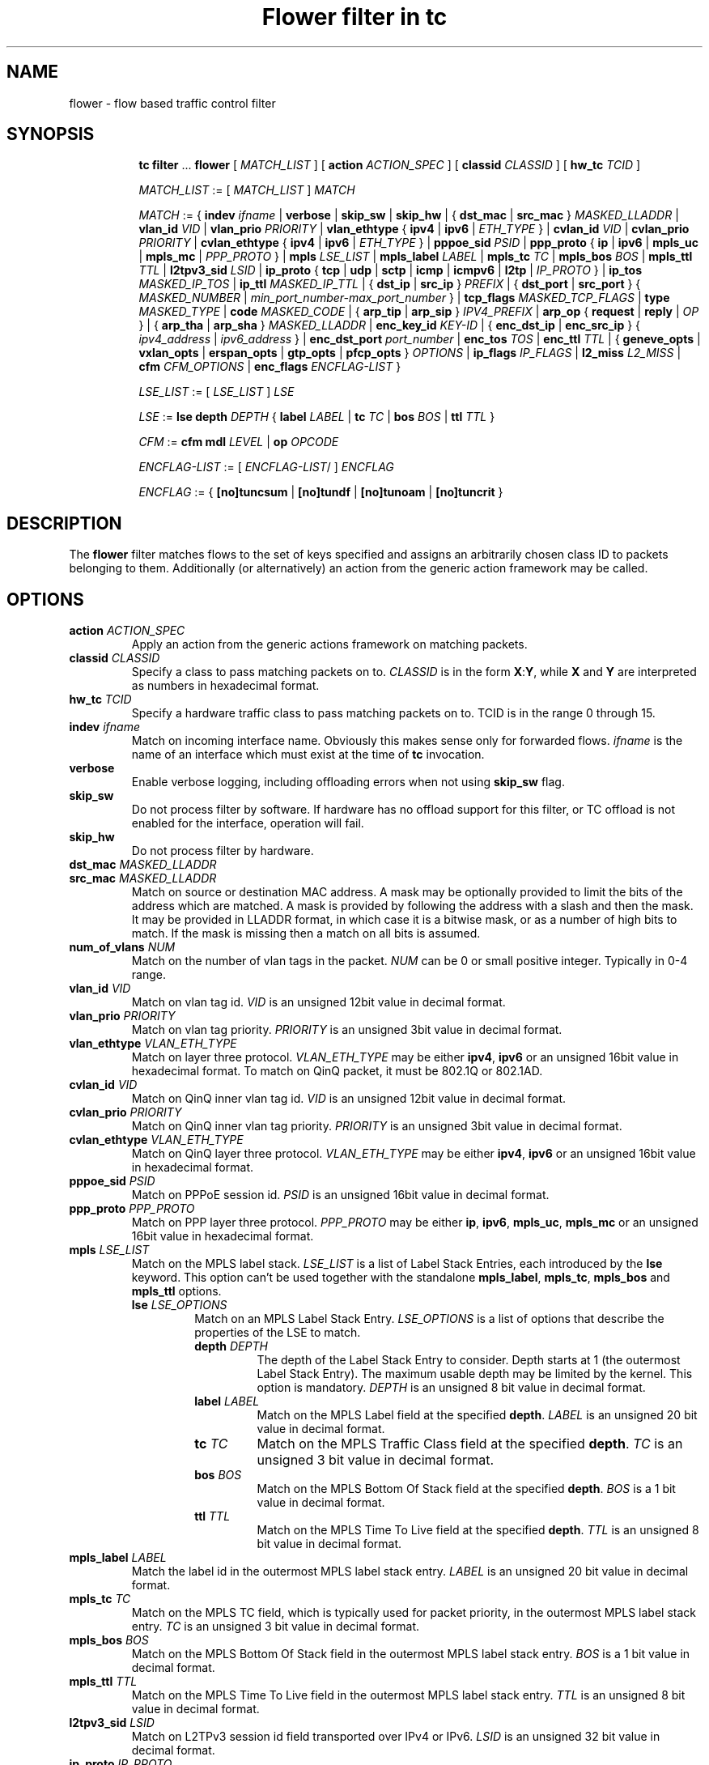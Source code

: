 .TH "Flower filter in tc" 8 "22 Oct 2015" "iproute2" "Linux"

.SH NAME
flower \- flow based traffic control filter
.SH SYNOPSIS
.in +8
.ti -8
.BR tc " " filter " ... " flower " [ "
.IR MATCH_LIST " ] [ "
.B action
.IR ACTION_SPEC " ] [ "
.B classid
.IR CLASSID " ] [ "
.B hw_tc
.IR TCID " ]"


.ti -8
.IR MATCH_LIST " := [ " MATCH_LIST " ] " MATCH

.ti -8
.IR MATCH " := { "
.B indev
.IR ifname " | "
.BR verbose
.RI " | "
.BR skip_sw " | " skip_hw
.RI " | { "
.BR dst_mac " | " src_mac " } "
.IR MASKED_LLADDR " | "
.B vlan_id
.IR VID " | "
.B vlan_prio
.IR PRIORITY " | "
.BR vlan_ethtype " { " ipv4 " | " ipv6 " | "
.IR ETH_TYPE " } | "
.B cvlan_id
.IR VID " | "
.B cvlan_prio
.IR PRIORITY " | "
.BR cvlan_ethtype " { " ipv4 " | " ipv6 " | "
.IR ETH_TYPE " } | "
.B pppoe_sid
.IR PSID " | "
.BR ppp_proto " { " ip " | " ipv6 " | " mpls_uc " | " mpls_mc " | "
.IR PPP_PROTO " } | "
.B mpls
.IR LSE_LIST " | "
.B mpls_label
.IR LABEL " | "
.B mpls_tc
.IR TC " | "
.B mpls_bos
.IR BOS " | "
.B mpls_ttl
.IR TTL " | "
.B l2tpv3_sid
.IR LSID " | "
.BR ip_proto " { " tcp " | " udp " | " sctp " | " icmp " | " icmpv6 " | " l2tp " | "
.IR IP_PROTO " } | "
.B ip_tos
.IR MASKED_IP_TOS " | "
.B ip_ttl
.IR MASKED_IP_TTL " | { "
.BR dst_ip " | " src_ip " } "
.IR PREFIX " | { "
.BR dst_port " | " src_port " } { "
.IR MASKED_NUMBER " | "
.IR min_port_number-max_port_number " } | "
.B tcp_flags
.IR MASKED_TCP_FLAGS " | "
.B type
.IR MASKED_TYPE " | "
.B code
.IR MASKED_CODE " | { "
.BR arp_tip " | " arp_sip " } "
.IR IPV4_PREFIX " | "
.BR arp_op " { " request " | " reply " | "
.IR OP " } | { "
.BR arp_tha " | " arp_sha " } "
.IR MASKED_LLADDR " | "
.B enc_key_id
.IR KEY-ID " | {"
.BR enc_dst_ip " | " enc_src_ip " } { "
.IR ipv4_address " | " ipv6_address " } | "
.B enc_dst_port
.IR port_number " | "
.B enc_tos
.IR TOS " | "
.B enc_ttl
.IR TTL " | "
{
.B geneve_opts
|
.B vxlan_opts
|
.B erspan_opts
|
.B gtp_opts
|
.B pfcp_opts
}
.IR OPTIONS " | "
.BR ip_flags
.IR IP_FLAGS " | "
.B l2_miss
.IR L2_MISS " | "
.BR cfm
.IR CFM_OPTIONS " | "
.BR enc_flags
.IR ENCFLAG-LIST " }"

.ti -8
.IR LSE_LIST " := [ " LSE_LIST " ] " LSE

.ti -8
.IR LSE " := "
.B lse depth
.IR DEPTH " { "
.B label
.IR LABEL " | "
.B tc
.IR TC " | "
.B bos
.IR BOS " | "
.B ttl
.IR TTL " }"

.ti -8
.IR CFM " := "
.B cfm mdl
.IR LEVEL " | "
.B op
.IR OPCODE "

.ti -8
.IR ENCFLAG-LIST " := [ " ENCFLAG-LIST "/ ] " ENCFLAG

.ti -8
.IR ENCFLAG " := { "
.BR [no]tuncsum " | "
.BR [no]tundf " | "
.BR [no]tunoam " | "
.BR [no]tuncrit " } "

.SH DESCRIPTION
The
.B flower
filter matches flows to the set of keys specified and assigns an arbitrarily
chosen class ID to packets belonging to them. Additionally (or alternatively) an
action from the generic action framework may be called.
.SH OPTIONS
.TP
.BI action " ACTION_SPEC"
Apply an action from the generic actions framework on matching packets.
.TP
.BI classid " CLASSID"
Specify a class to pass matching packets on to.
.I CLASSID
is in the form
.BR X : Y ", while " X " and " Y
are interpreted as numbers in hexadecimal format.
.TP
.BI hw_tc " TCID"
Specify a hardware traffic class to pass matching packets on to. TCID is in the
range 0 through 15.
.TP
.BI indev " ifname"
Match on incoming interface name. Obviously this makes sense only for forwarded
flows.
.I ifname
is the name of an interface which must exist at the time of
.B tc
invocation.
.TP
.BI verbose
Enable verbose logging, including offloading errors when not using
.B skip_sw
flag.
.TP
.BI skip_sw
Do not process filter by software. If hardware has no offload support for this
filter, or TC offload is not enabled for the interface, operation will fail.
.TP
.BI skip_hw
Do not process filter by hardware.
.TP
.BI dst_mac " MASKED_LLADDR"
.TQ
.BI src_mac " MASKED_LLADDR"
Match on source or destination MAC address.  A mask may be optionally
provided to limit the bits of the address which are matched. A mask is
provided by following the address with a slash and then the mask. It may be
provided in LLADDR format, in which case it is a bitwise mask, or as a
number of high bits to match. If the mask is missing then a match on all
bits is assumed.
.TP
.BI num_of_vlans " NUM"
Match on the number of vlan tags in the packet.
.I NUM
can be 0 or small positive integer. Typically in 0-4 range.
.TP
.BI vlan_id " VID"
Match on vlan tag id.
.I VID
is an unsigned 12bit value in decimal format.
.TP
.BI vlan_prio " PRIORITY"
Match on vlan tag priority.
.I PRIORITY
is an unsigned 3bit value in decimal format.
.TP
.BI vlan_ethtype " VLAN_ETH_TYPE"
Match on layer three protocol.
.I VLAN_ETH_TYPE
may be either
.BR ipv4 ", " ipv6
or an unsigned 16bit value in hexadecimal format. To match on QinQ packet, it must be 802.1Q or 802.1AD.
.TP
.BI cvlan_id " VID"
Match on QinQ inner vlan tag id.
.I VID
is an unsigned 12bit value in decimal format.
.TP
.BI cvlan_prio " PRIORITY"
Match on QinQ inner vlan tag priority.
.I PRIORITY
is an unsigned 3bit value in decimal format.
.TP
.BI cvlan_ethtype " VLAN_ETH_TYPE"
Match on QinQ layer three protocol.
.I VLAN_ETH_TYPE
may be either
.BR ipv4 ", " ipv6
or an unsigned 16bit value in hexadecimal format.
.TP
.BI pppoe_sid " PSID"
Match on PPPoE session id.
.I PSID
is an unsigned 16bit value in decimal format.
.TP
.BI ppp_proto " PPP_PROTO"
Match on PPP layer three protocol.
.I PPP_PROTO
may be either
.BR ip ", " ipv6 ", " mpls_uc ", " mpls_mc
or an unsigned 16bit value in hexadecimal format.
.TP
.BI mpls " LSE_LIST"
Match on the MPLS label stack.
.I LSE_LIST
is a list of Label Stack Entries, each introduced by the
.BR lse " keyword."
This option can't be used together with the standalone
.BR mpls_label ", " mpls_tc ", " mpls_bos " and " mpls_ttl " options."
.RS
.TP
.BI lse " LSE_OPTIONS"
Match on an MPLS Label Stack Entry.
.I LSE_OPTIONS
is a list of options that describe the properties of the LSE to match.
.RS
.TP
.BI depth " DEPTH"
The depth of the Label Stack Entry to consider. Depth starts at 1 (the
outermost Label Stack Entry). The maximum usable depth may be limited by the
kernel. This option is mandatory.
.I DEPTH
is an unsigned 8 bit value in decimal format.
.TP
.BI label " LABEL"
Match on the MPLS Label field at the specified
.BR depth .
.I LABEL
is an unsigned 20 bit value in decimal format.
.TP
.BI tc " TC"
Match on the MPLS Traffic Class field at the specified
.BR depth .
.I TC
is an unsigned 3 bit value in decimal format.
.TP
.BI bos " BOS"
Match on the MPLS Bottom Of Stack field at the specified
.BR depth .
.I BOS
is a 1 bit value in decimal format.
.TP
.BI ttl " TTL"
Match on the MPLS Time To Live field at the specified
.BR depth .
.I TTL
is an unsigned 8 bit value in decimal format.
.RE
.RE

.TP
.BI mpls_label " LABEL"
Match the label id in the outermost MPLS label stack entry.
.I LABEL
is an unsigned 20 bit value in decimal format.
.TP
.BI mpls_tc " TC"
Match on the MPLS TC field, which is typically used for packet priority,
in the outermost MPLS label stack entry.
.I TC
is an unsigned 3 bit value in decimal format.
.TP
.BI mpls_bos " BOS"
Match on the MPLS Bottom Of Stack field in the outermost MPLS label stack
entry.
.I BOS
is a 1 bit value in decimal format.
.TP
.BI mpls_ttl " TTL"
Match on the MPLS Time To Live field in the outermost MPLS label stack
entry.
.I TTL
is an unsigned 8 bit value in decimal format.
.TP
.BI l2tpv3_sid " LSID"
Match on L2TPv3 session id field transported over IPv4 or IPv6.
.I LSID
is an unsigned 32 bit value in decimal format.
.TP
.BI ip_proto " IP_PROTO"
Match on layer four protocol.
.I IP_PROTO
may be
.BR tcp ", " udp ", " sctp ", " icmp ", " icmpv6 ", " l2tp
or an unsigned 8bit value in hexadecimal format.
.TP
.BI ip_tos " MASKED_IP_TOS"
Match on ipv4 TOS or ipv6 traffic-class - eight bits in hexadecimal format.
A mask may be optionally provided to limit the bits which are matched. A mask
is provided by following the value with a slash and then the mask. If the mask
is missing then a match on all bits is assumed.
.TP
.BI ip_ttl " MASKED_IP_TTL"
Match on ipv4 TTL or ipv6 hop-limit  - eight bits value in decimal or hexadecimal format.
A mask may be optionally provided to limit the bits which are matched. Same
logic is used for the mask as with matching on ip_tos.
.TP
.BI dst_ip " PREFIX"
.TQ
.BI src_ip " PREFIX"
Match on source or destination IP address.
.I PREFIX
must be a valid IPv4 or IPv6 address, depending on the \fBprotocol\fR
option to tc filter, optionally followed by a slash and the prefix length.
If the prefix is missing, \fBtc\fR assumes a full-length host match.
.TP
.IR \fBdst_port " { "  MASKED_NUMBER " | " " MIN_VALUE-MAX_VALUE "  }
.TQ
.IR \fBsrc_port " { "  MASKED_NUMBER " | " " MIN_VALUE-MAX_VALUE "  }
Match on layer 4 protocol source or destination port number, with an
optional mask. Alternatively, the minimum and maximum values can be
specified to match on a range of layer 4 protocol source or destination
port numbers. Only available for
.BR ip_proto " values " udp ", " tcp  " and " sctp
which have to be specified in beforehand.
.TP
.BI tcp_flags " MASKED_TCP_FLAGS"
Match on TCP flags represented as 12bit bitfield in in hexadecimal format.
A mask may be optionally provided to limit the bits which are matched. A mask
is provided by following the value with a slash and then the mask. If the mask
is missing then a match on all bits is assumed.
.TP
.BI type " MASKED_TYPE"
.TQ
.BI code " MASKED_CODE"
Match on ICMP type or code. A mask may be optionally provided to limit the
bits of the address which are matched. A mask is provided by following the
address with a slash and then the mask. The mask must be as a number which
represents a bitwise mask If the mask is missing then a match on all bits
is assumed.  Only available for
.BR ip_proto " values " icmp  " and " icmpv6
which have to be specified in beforehand.
.TP
.BI arp_tip " IPV4_PREFIX"
.TQ
.BI arp_sip " IPV4_PREFIX"
Match on ARP or RARP sender or target IP address.
.I IPV4_PREFIX
must be a valid IPv4 address optionally followed by a slash and the prefix
length. If the prefix is missing, \fBtc\fR assumes a full-length host
match.
.TP
.BI arp_op " ARP_OP"
Match on ARP or RARP operation.
.I ARP_OP
may be
.BR request ", " reply
or an integer value 0, 1 or 2.  A mask may be optionally provided to limit
the bits of the operation which are matched. A mask is provided by
following the address with a slash and then the mask. It may be provided as
an unsigned 8 bit value representing a bitwise mask. If the mask is missing
then a match on all bits is assumed.
.TP
.BI arp_sha " MASKED_LLADDR"
.TQ
.BI arp_tha " MASKED_LLADDR"
Match on ARP or RARP sender or target MAC address.  A mask may be optionally
provided to limit the bits of the address which are matched. A mask is
provided by following the address with a slash and then the mask. It may be
provided in LLADDR format, in which case it is a bitwise mask, or as a
number of high bits to match. If the mask is missing then a match on all
bits is assumed.
.TP
.BI enc_key_id " NUMBER"
.TQ
.BI enc_dst_ip " PREFIX"
.TQ
.BI enc_src_ip " PREFIX"
.TQ
.BI enc_dst_port " NUMBER"
.TQ
.BI enc_tos " NUMBER"
.TQ
.BI enc_ttl " NUMBER"
.TQ
.BR
.TP
.BI ct_state " CT_STATE"
.TQ
.BI ct_zone " CT_MASKED_ZONE"
.TQ
.BI ct_mark " CT_MASKED_MARK"
.TQ
.BI ct_label " CT_MASKED_LABEL"
Matches on connection tracking info
.RS
.TP
.I CT_STATE
Match the connection state, and can be combination of [{+|-}flag] flags, where flag can be one of
.RS
.TP
trk - Tracked connection.
.TP
new - New connection.
.TP
est - Established connection.
.TP
rpl - The packet is in the reply direction, meaning that it is in the opposite direction from the packet that initiated the connection.
.TP
inv - The state is invalid. The packet couldn't be associated to a connection.
.TP
rel - The packet is related to an existing connection.
.TP
Example: +trk+est
.RE
.TP
.I CT_MASKED_ZONE
Match the connection zone, and can be masked.
.TP
.I CT_MASKED_MARK
32bit match on the connection mark, and can be masked.
.TP
.I CT_MASKED_LABEL
128bit match on the connection label, and can be masked.
.RE
.TP
.BI geneve_opts " OPTIONS"
.TQ
.BI vxlan_opts " OPTIONS"
.TQ
.BI erspan_opts " OPTIONS"
.TQ
.BI gtp_opts " OPTIONS"
.TQ
.BI pfcp_opts " OPTIONS"
Match on IP tunnel metadata. Key id
.I NUMBER
is a 32 bit tunnel key id (e.g. VNI for VXLAN tunnel).
.I PREFIX
must be a valid IPv4 or IPv6 address optionally followed by a slash and the
prefix length. If the prefix is missing, \fBtc\fR assumes a full-length
host match.  Dst port
.I NUMBER
is a 16 bit UDP dst port. Tos
.I NUMBER
is an 8 bit tos (dscp+ecn) value, ttl
.I NUMBER
is an 8 bit time-to-live value. geneve_opts
.I OPTIONS
must be a valid list of comma-separated geneve options where each option
consists of a key optionally followed by a slash and corresponding mask. If
the masks is missing, \fBtc\fR assumes a full-length match. The options can
be described in the form CLASS:TYPE:DATA/CLASS_MASK:TYPE_MASK:DATA_MASK,
where CLASS is represented as a 16bit hexadecimal value, TYPE as an 8bit
hexadecimal value and DATA as a variable length hexadecimal value.
vxlan_opts
.I OPTIONS
doesn't support multiple options, and it consists of a key followed by a slash
and corresponding mask. If the mask is missing, \fBtc\fR assumes a full-length
match. The option can be described in the form GBP/GBP_MASK, where GBP is
represented as a 32bit number.
erspan_opts
.I OPTIONS
doesn't support multiple options, and it consists of a key followed by a slash
and corresponding mask. If the mask is missing, \fBtc\fR assumes a full-length
match. The option can be described in the form
VERSION:INDEX:DIR:HWID/VERSION:INDEX_MASK:DIR_MASK:HWID_MASK, where VERSION is
represented as a 8bit number, INDEX as an 32bit number, DIR and HWID as a 8bit
number. Multiple options is not supported. Note INDEX/INDEX_MASK is used when
VERSION is 1, and DIR/DIR_MASK and HWID/HWID_MASK are used when VERSION is 2.
gtp_opts
.I OPTIONS
doesn't support multiple options, and it consists of a key followed by a slash
and corresponding mask. If the mask is missing, \fBtc\fR assumes a full-length
match. The option can be described in the form PDU_TYPE:QFI/PDU_TYPE_MASK:QFI_MASK
where both PDU_TYPE and QFI are represented as a 8bit hexadecimal values.
pfcp_opts
.I OPTIONS
does not support multiple options. It consists of a key followed by a slash
and corresponding mask. If the mask is missing, \fBtc\fR assumes a full-length
match. The option can be described in the form TYPE:SEID/TYPE_MASK:SEID_MASK
where TYPE is represented as a 8bit number, SEID is represented by 64bit. Both
TYPE and SEID are provided in hex.
.TP
.BI ip_flags " IP_FLAGS"
.I IP_FLAGS
may be either
.BR frag ", " nofrag ", " firstfrag " or " nofirstfrag
where frag and nofrag could be used to match on fragmented packets or not,
respectively. firstfrag and nofirstfrag can be used to further distinguish
fragmented packet. firstfrag can be used to indicate the first fragmented
packet. nofirstfrag can be used to indicates subsequent fragmented packets
or non-fragmented packets.
.TP

.BI l2_miss " L2_MISS"
Match on layer 2 miss in the bridge driver's FDB / MDB. \fIL2_MISS\fR may be 0
or 1. When 1, match on packets that encountered a layer 2 miss. When 0, match
on packets that were forwarded using an FDB / MDB entry. Note that broadcast
packets do not encounter a miss since a lookup is not performed for them.
.TP

.BI cfm " CFM_OPTIONS"
Match on Connectivity Fault Management (CFM) fields.
.I CFM_OPTIONS
is a list of options that describe the properties of the CFM information
fields to match.
.RS
.TP
.BI mdl " LEVEL "
Match on the Maintenance Domain (MD) level field.
\fILEVEL\fR is an unsigned 3 bit value in decimal format.
.TP
.BI op " OPCODE "
Match on the CFM opcode field. \fIOPCODE\fR is an unsigned 8 bit value in
decimal format.
.RE
.TP
.BI enc_flags " ENCFLAG-LIST "
Match on tunnel control flags.
.I ENCFLAG-LIST
is a list of the following tunnel control flags:
.BR [no]tuncsum ", "
.BR [no]tundf ", "
.BR [no]tunoam ", "
.BR [no]tuncrit ", "
each separated by '/'.
.TP

.SH NOTES
As stated above where applicable, matches of a certain layer implicitly depend
on the matches of the next lower layer. Precisely, layer one and two matches
(\fBindev\fR,  \fBdst_mac\fR, \fBsrc_mac\fR and \fBenc_flags\fR)
have no dependency,
MPLS and layer three matches
(\fBmpls\fR, \fBmpls_label\fR, \fBmpls_tc\fR, \fBmpls_bos\fR, \fBmpls_ttl\fR,
\fBip_proto\fR, \fBdst_ip\fR, \fBsrc_ip\fR, \fBarp_tip\fR, \fBarp_sip\fR,
\fBarp_op\fR, \fBarp_tha\fR, \fBarp_sha\fR and \fBip_flags\fR)
depend on the
.B protocol
option of tc filter, layer four port matches
(\fBdst_port\fR and \fBsrc_port\fR)
depend on
.B ip_proto
being set to
.BR tcp ", " udp " or " sctp,
and finally ICMP matches (\fBcode\fR and \fBtype\fR) depend on
.B ip_proto
being set to
.BR icmp " or " icmpv6.
.P
There can be only used one mask per one prio. If user needs to specify different
mask, he has to use different prio.
.SH SEE ALSO
.BR tc (8),
.BR tc-flow (8)
